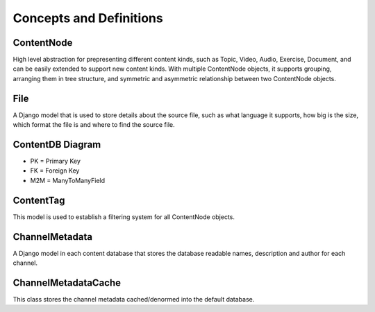 Concepts and Definitions
========================

ContentNode
-----------

High level abstraction for prepresenting different content kinds, such as Topic, Video, Audio, Exercise, Document, and can be easily extended to support new content kinds. With multiple ContentNode objects, it supports grouping, arranging them in tree structure, and symmetric and asymmetric relationship between two ContentNode objects.

File
----

A Django model that is used to store details about the source file, such as what language it supports, how big is the size, which format the file is and where to find the source file.

ContentDB Diagram
-----------------
.. image:: ../img/content_distributed_db.png
.. Source: https://www.draw.io/#G0B5xDzmtBJIQlNlEybldiODJqUHM

* PK = Primary Key
* FK = Foreign Key
* M2M = ManyToManyField

ContentTag
----------

This model is used to establish a filtering system for all ContentNode objects.


ChannelMetadata
---------------

A Django model in each content database that stores the database readable names, description and author for each channel. 

ChannelMetadataCache
--------------------
This class stores the channel metadata cached/denormed into the default database.

